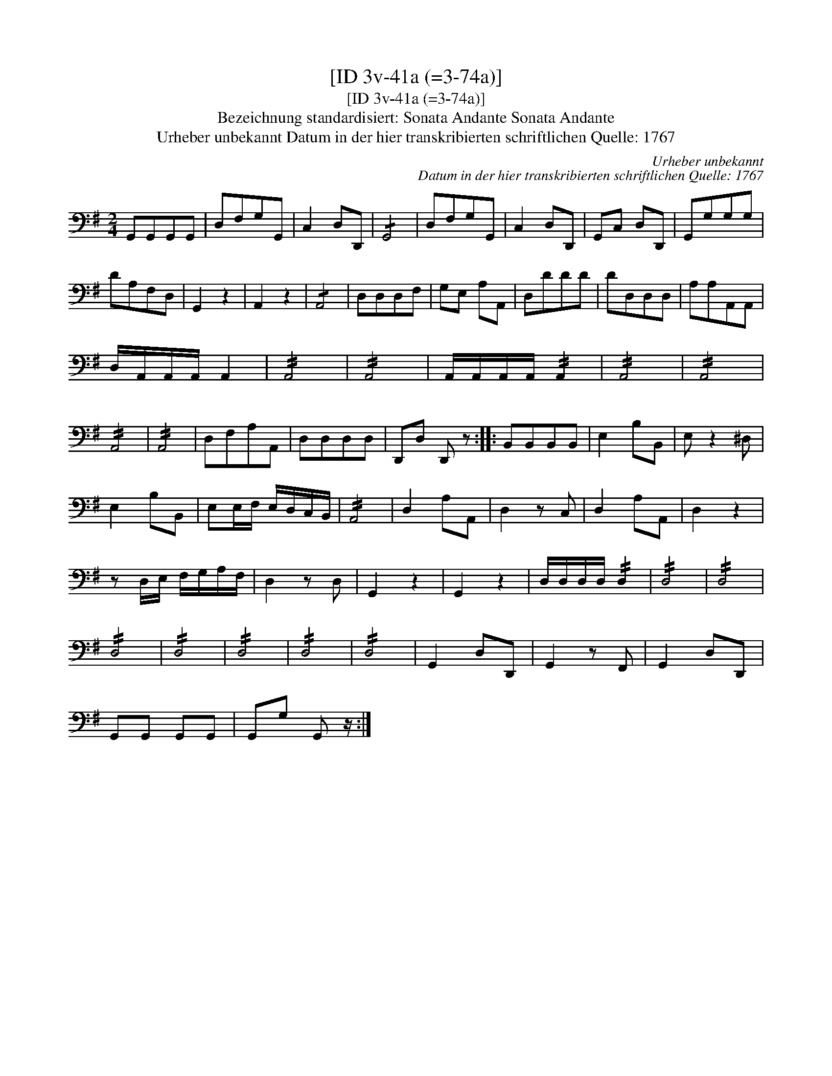 X:1
T:[ID 3v-41a (=3-74a)]
T:[ID 3v-41a (=3-74a)]
T:Bezeichnung standardisiert: Sonata Andante Sonata Andante
T:Urheber unbekannt Datum in der hier transkribierten schriftlichen Quelle: 1767
C:Urheber unbekannt
C:Datum in der hier transkribierten schriftlichen Quelle: 1767
L:1/8
M:2/4
K:G
V:1 bass 
V:1
 G,,G,,G,,G,, | D,F,G,G,, | C,2 D,D,, | !/!G,,4 | D,F,G,G,, | C,2 D,D,, | G,,C, D,D,, | G,,G,G,G, | %8
 DA,F,D, | G,,2 z2 | A,,2 z2 | !/!A,,4 | D,D,D,F, | G,E, A,A,, | D,DDD | DD,D,D, | A,A,A,,A,, | %17
 D,/A,,/A,,/A,,/ A,,2 | !//!A,,4 | !//!A,,4 | A,,/A,,/A,,/A,,/ !//!A,,2 | !//!A,,4 | !//!A,,4 | %23
 !//!A,,4 | !//!A,,4 | D,F,A,A,, | D,D,D,D, | D,,D, D,, z :: B,,B,,B,,B,, | E,2 B,B,, | E, z2 ^D, | %31
 E,2 B,B,, | E,E,/F,/ E,/D,/C,/B,,/ | !//!A,,4 | D,2 A,A,, | D,2 z C, | D,2 A,A,, | D,2 z2 | %38
 z D,/E,/ F,/G,/A,/F,/ | D,2 z D, | G,,2 z2 | G,,2 z2 | D,/D,/D,/D,/ !//!D,2 | !//!D,4 | !//!D,4 | %45
 !//!D,4 | !//!D,4 | !//!D,4 | !//!D,4 | !//!D,4 | G,,2 D,D,, | G,,2 z F,, | G,,2 D,D,, | %53
 G,,G,, G,,G,, | G,,G, G,, z/ :| %55

